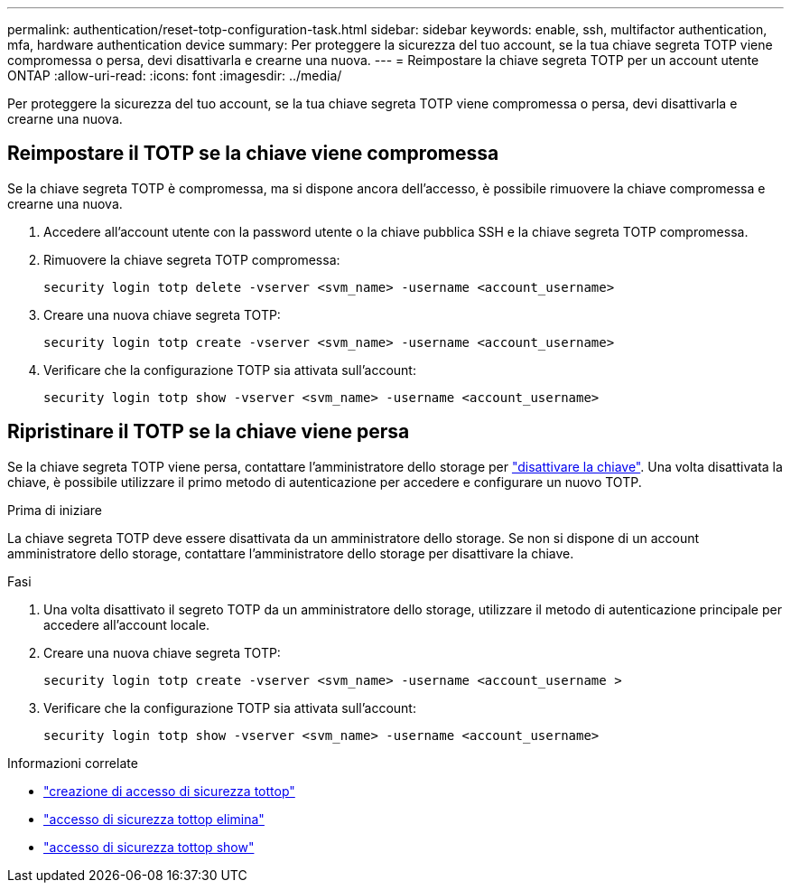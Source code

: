 ---
permalink: authentication/reset-totp-configuration-task.html 
sidebar: sidebar 
keywords: enable, ssh, multifactor authentication, mfa, hardware authentication device 
summary: Per proteggere la sicurezza del tuo account, se la tua chiave segreta TOTP viene compromessa o persa, devi disattivarla e crearne una nuova. 
---
= Reimpostare la chiave segreta TOTP per un account utente ONTAP
:allow-uri-read: 
:icons: font
:imagesdir: ../media/


[role="lead"]
Per proteggere la sicurezza del tuo account, se la tua chiave segreta TOTP viene compromessa o persa, devi disattivarla e crearne una nuova.



== Reimpostare il TOTP se la chiave viene compromessa

Se la chiave segreta TOTP è compromessa, ma si dispone ancora dell'accesso, è possibile rimuovere la chiave compromessa e crearne una nuova.

. Accedere all'account utente con la password utente o la chiave pubblica SSH e la chiave segreta TOTP compromessa.
. Rimuovere la chiave segreta TOTP compromessa:
+
[source, cli]
----
security login totp delete -vserver <svm_name> -username <account_username>
----
. Creare una nuova chiave segreta TOTP:
+
[source, cli]
----
security login totp create -vserver <svm_name> -username <account_username>
----
. Verificare che la configurazione TOTP sia attivata sull'account:
+
[source, cli]
----
security login totp show -vserver <svm_name> -username <account_username>
----




== Ripristinare il TOTP se la chiave viene persa

Se la chiave segreta TOTP viene persa, contattare l'amministratore dello storage per link:disable-totp-secret-key-task.html["disattivare la chiave"]. Una volta disattivata la chiave, è possibile utilizzare il primo metodo di autenticazione per accedere e configurare un nuovo TOTP.

.Prima di iniziare
La chiave segreta TOTP deve essere disattivata da un amministratore dello storage. Se non si dispone di un account amministratore dello storage, contattare l'amministratore dello storage per disattivare la chiave.

.Fasi
. Una volta disattivato il segreto TOTP da un amministratore dello storage, utilizzare il metodo di autenticazione principale per accedere all'account locale.
. Creare una nuova chiave segreta TOTP:
+
[source, cli]
----
security login totp create -vserver <svm_name> -username <account_username >
----
. Verificare che la configurazione TOTP sia attivata sull'account:
+
[source, cli]
----
security login totp show -vserver <svm_name> -username <account_username>
----


.Informazioni correlate
* link:https://docs.netapp.com/us-en/ontap-cli/security-login-totp-create.html["creazione di accesso di sicurezza tottop"^]
* link:https://docs.netapp.com/us-en/ontap-cli/security-login-totp-delete.html["accesso di sicurezza tottop elimina"^]
* link:https://docs.netapp.com/us-en/ontap-cli/security-login-totp-show.html["accesso di sicurezza tottop show"^]

